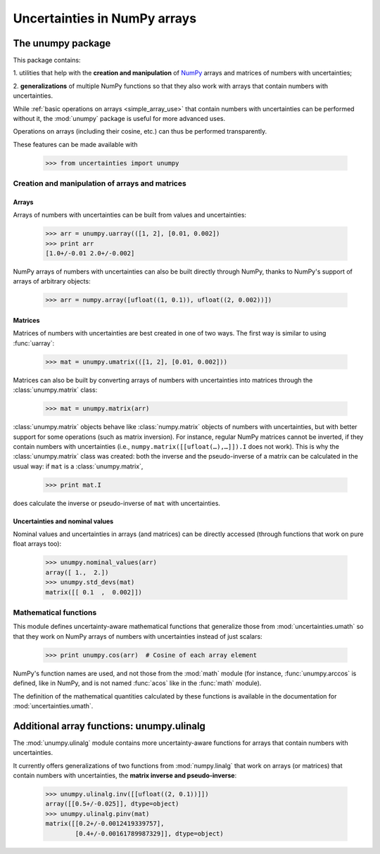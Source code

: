 .. index: NumPy support

=============================
Uncertainties in NumPy arrays
=============================

.. index:: unumpy

The unumpy package
==================

This package contains:

1. utilities that help with the **creation and manipulation** of
NumPy_ arrays and matrices of numbers with uncertainties;

2. **generalizations** of multiple NumPy functions so that they also
work with arrays that contain numbers with uncertainties.

While :ref:`basic operations on arrays <simple_array_use>` that
contain numbers with uncertainties can be performed without it, the
:mod:`unumpy` package is useful for more advanced uses.

Operations on arrays (including their cosine, etc.)  can thus be
performed transparently.

These features can be made available with

  >>> from uncertainties import unumpy


Creation and manipulation of arrays and matrices
------------------------------------------------

.. index::
   single: arrays; creation and manipulation
   single: creation; arrays

Arrays
^^^^^^

Arrays of numbers with uncertainties can be built from values and
uncertainties:

  >>> arr = unumpy.uarray(([1, 2], [0.01, 0.002])
  >>> print arr
  [1.0+/-0.01 2.0+/-0.002]

NumPy arrays of numbers with uncertainties can also be built directly
through NumPy, thanks to NumPy's support of arrays of arbitrary objects:

 >>> arr = numpy.array([ufloat((1, 0.1)), ufloat((2, 0.002))])

.. index::
   single: matrices; creation and manipulation
   single: creation; matrices

Matrices
^^^^^^^^

Matrices of numbers with uncertainties are best created in one of
two ways.  The first way is similar to using :func:`uarray`:

  >>> mat = unumpy.umatrix(([1, 2], [0.01, 0.002]))

Matrices can also be built by converting arrays of numbers with
uncertainties into matrices through the :class:`unumpy.matrix` class:

  >>> mat = unumpy.matrix(arr)

:class:`unumpy.matrix` objects behave like :class:`numpy.matrix`
objects of numbers with uncertainties, but with better support for
some operations (such as matrix inversion).  For instance, regular
NumPy matrices cannot be inverted, if they contain numbers with
uncertainties (i.e., ``numpy.matrix([[ufloat(…),…]]).I`` does not
work).  This is why the :class:`unumpy.matrix` class was created: both
the inverse and the pseudo-inverse of a matrix can be calculated in
the usual way: if ``mat`` is a :class:`unumpy.matrix`,

  >>> print mat.I

does calculate the inverse or pseudo-inverse of ``mat`` with
uncertainties.

.. index::
   pair: nominal value; uniform access (array)
   pair: uncertainty; uniform access (array)
   pair: standard deviation; uniform access (array)

Uncertainties and nominal values
^^^^^^^^^^^^^^^^^^^^^^^^^^^^^^^^

Nominal values and uncertainties in arrays (and matrices) can be
directly accessed (through functions that work on pure float arrays
too):

  >>> unumpy.nominal_values(arr)
  array([ 1.,  2.])
  >>> unumpy.std_devs(mat)
  matrix([[ 0.1  ,  0.002]])

.. index:: mathematical operation; on an array of numbers

Mathematical functions
----------------------

This module defines uncertainty-aware mathematical functions that
generalize those from :mod:`uncertainties.umath` so that they work on
NumPy arrays of numbers with uncertainties instead of just scalars:

  >>> print unumpy.cos(arr)  # Cosine of each array element

NumPy's function names are used, and not those from the :mod:`math`
module (for instance, :func:`unumpy.arccos` is defined, like in NumPy,
and is not named :func:`acos` like in the :func:`math` module).

The definition of the mathematical quantities calculated by these
functions is available in the documentation for
:mod:`uncertainties.umath`.

.. index:: linear algebra; additional functions, ulinalg

Additional array functions: unumpy.ulinalg
==========================================

The :mod:`unumpy.ulinalg` module contains more uncertainty-aware
functions for arrays that contain numbers with uncertainties.

It currently offers generalizations of two functions from
:mod:`numpy.linalg` that work on arrays (or matrices) that contain
numbers with uncertainties, the **matrix inverse and pseudo-inverse**:

  >>> unumpy.ulinalg.inv([[ufloat((2, 0.1))]])
  array([[0.5+/-0.025]], dtype=object)
  >>> unumpy.ulinalg.pinv(mat)
  matrix([[0.2+/-0.0012419339757],
          [0.4+/-0.00161789987329]], dtype=object)

.. _NumPy: http://numpy.scipy.org/
